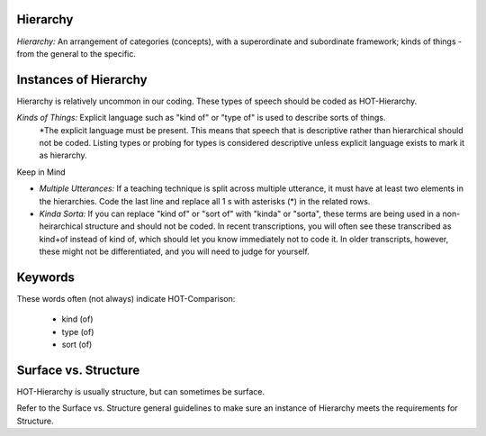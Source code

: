 
Hierarchy
==========

*Hierarchy:* An arrangement of categories (concepts), with a superordinate and subordinate framework; kinds of things - from the general to the specific.

Instances of Hierarchy
=======================

Hierarchy is relatively uncommon in our coding. These types of speech should be coded as HOT-Hierarchy.

*Kinds of Things:*  Explicit language such as "kind of" or "type of" is used to describe sorts of things.
    *The explicit language must be present. This means that speech that is descriptive rather than hierarchical should not be coded. Listing types or probing for types is considered descriptive unless explicit language exists to mark it as hierarchy.

Keep in Mind

*  *Multiple Utterances:* If a teaching technique is split across multiple utterance, it must have at least two elements in the hierarchies. Code the last line and replace all 1 s with asterisks (*) in the related rows.
*  *Kinda Sorta:* If you can replace "kind of" or "sort of" with "kinda" or "sorta", these terms are being used in a non-heirarchical structure and should not be coded. In recent transcriptions, you will often see these transcribed as kind+of instead of kind of, which should let you know immediately not to code it. In older transcripts, however, these might not be differentiated, and you will need to judge for yourself.

Keywords
=========

These words often (not always) indicate HOT-Comparison:

 *  kind (of)
 *  type (of)
 *  sort (of)

Surface vs. Structure
======================

HOT-Hierarchy is usually structure, but can sometimes be surface.

Refer to the Surface vs. Structure general guidelines to make sure an instance of Hierarchy meets the requirements for Structure.
